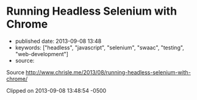 * Running Headless Selenium with Chrome
  :PROPERTIES:
  :CUSTOM_ID: running-headless-selenium-with-chrome
  :END:

- published date: 2013-09-08 13:48
- keywords: ["headless", "javascript", "selenium", "swaac", "testing", "web-development"]
- source:

Source http://www.chrisle.me/2013/08/running-headless-selenium-with-chrome/

Clipped on 2013-09-08 13:48:54 -0500

#+BEGIN_HTML
  <!--more-->
#+END_HTML

#+BEGIN_QUOTE
  * Running Headless Selenium with Chrome
    :PROPERTIES:
    :CUSTOM_ID: running-headless-selenium-with-chrome-1
    :END:

  Scaling website automation for either testing or scraping can be a challenge when the site is enitrely driven by JavaScript or behaves differently when using specific browsers.

  Running a headless Selenium machine with Google's Chrome installed provides a scalable way to automate your tests on one of the most popular browsers in use.

  Here are step by step instructions for installing a headless Selenium server with Chrome and Vagrant.

  #+CAPTION: Selenium with Chrome
  [[http://www.chrisle.me/wp-content/uploads/2013/08/Screen-Shot-2013-08-18-at-1.02.09-PM.png]]

  Side note: [[http://www.chrisle.me/2013/08/5-reasons-i-chose-selenium-over-phantomjs/][Why use Selenium instead of PhantomJS]]?

  --------------

  ** Spike Goals
     :PROPERTIES:
     :CUSTOM_ID: spike-goals
     :END:

  - Get up and running quickly
  - Run a sample script that demos it works
  - Use JavaScript only (via NodeJS)

  ** Prerequisites
     :PROPERTIES:
     :CUSTOM_ID: prerequisites
     :END:

  The code you write locally should work when deployed at scale in production. These tools help us do that by creating identical environments for development and production.

  /Both are free downloads. Install with the default settings/

  - Download and install [[https://www.virtualbox.org/wiki/Downloads][VirtualBox]]
  - Download and install [[http://www.vagrantup.com/][Vagrant]]
  - Download and install [[http://nodejs.org/download/][NodeJS]]

  /I also assume you can use a command line and have some vague idea of what a virtual machine and Vagrant is./

  --------------

  ** Create a "Vagrantfile"
     :PROPERTIES:
     :CUSTOM_ID: create-a-vagrantfile
     :END:

  This file tells Vagrant how configure the testing environment. It applies universally to both development and production.

  Create a project directory and create a file named =Vagrantfile=:

  #+BEGIN_SRC sh
      # encoding: utf-8
      # -*- mode: ruby -*-
      # vi: set ft=ruby :

      Vagrant.configure("2") do |config|
        config.vm.box = "precise64"
        config.vm.box_url = "http://files.vagrantup.com/precise64.box"
        config.ssh.forward_agent = true

        config.vm.provider :aws do |aws, override|
          aws.access_key_id = 'XXXX'      # Replace this
          aws.secret_access_key = 'XXXX'  # Replace this
          aws.keypair_name = 'XXXX'       # Replace this
          aws.ami = 'ami-7747d01e'        # ubuntu 12.04
          override.ssh.username = 'ubuntu'
          override.ssh.private_key_path = '~/.ssh/amazon-ubuntu.pem'
        end

        config.vm.provision :shell, :path => "setup.sh"
        config.vm.network :forwarded_port, guest:4444, host:4444

      end
  #+END_SRC

  --------------

  ** 2. Create "setup.sh"
     :PROPERTIES:
     :CUSTOM_ID: create-setup.sh
     :END:

  The setup.sh file executes when Vagrant creates a virtual machine for you. In the same folder as you created your =VagrantFile= create a =setup.sh= file:

  #+BEGIN_SRC sh
      #!/bin/sh
      set -e

      if [ -e /.installed ]; then
        echo 'Already installed.'

      else
        echo ''
        echo 'INSTALLING'
        echo '----------'

        # Add Google public key to apt
        wget -q -O - "https://dl-ssl.google.com/linux/linux_signing_key.pub" | sudo apt-key add -

        # Add Google to the apt-get source list
        echo 'deb http://dl.google.com/linux/chrome/deb/ stable main' >> /etc/apt/sources.list

        # Update app-get
        apt-get update

        # Install Java, Chrome, Xvfb, and unzip
        apt-get -y install openjdk-7-jre google-chrome-stable xvfb unzip

        # Download and copy the ChromeDriver to /usr/local/bin
        cd /tmp
        wget "https://chromedriver.googlecode.com/files/chromedriver_linux64_2.2.zip"
        wget "https://selenium.googlecode.com/files/selenium-server-standalone-2.35.0.jar"
        unzip chromedriver_linux64_2.2.zip
        mv chromedriver /usr/local/bin
        mv selenium-server-standalone-2.35.0.jar /usr/local/bin

        # So that running `vagrant provision` doesn't redownload everything
        touch /.installed
      fi

      # Start Xvfb, Chrome, and Selenium in the background
      export DISPLAY=:10
      cd /vagrant

      echo "Starting Xvfb ..."
      Xvfb :10 -screen 0 1366x768x24 -ac &

      echo "Starting Google Chrome ..."
      google-chrome --remote-debugging-port=9222 &

      echo "Starting Selenium ..."
      cd /usr/local/bin
      nohup java -jar ./selenium-server-standalone-2.35.0.jar &
  #+END_SRC

  --------------

  ** 3. Run "vagrant up"
     :PROPERTIES:
     :CUSTOM_ID: run-vagrant-up
     :END:

  On your command line and in the directory where you created the =VagrantFile=, run the following command:

  #+BEGIN_SRC sh
      vagrant up
  #+END_SRC

  This will kick off downloading and installing all the pieces neccessary. It should look like this:

  #+CAPTION: vagrant up
  [[http://www.chrisle.me/wp-content/uploads/2013/08/Screen-Shot-2013-08-18-at-12.35.54-PM.png]]

  --------------

  ** 4. Make sure it's running
     :PROPERTIES:
     :CUSTOM_ID: make-sure-its-running
     :END:

  You can check to see if everything is working by going to =http://localhost:4444/wd/hub=.

  The =VagrantFile= has been configured to forward port 4444 on your localhost. This allows you UI control of the Selenium browser. This page shows you all the sessions that you're running in your virtual machine. If you see this page, everything is OK.

  #+CAPTION: WebDriver UI
  [[http://www.chrisle.me/wp-content/uploads/2013/08/Screen-Shot-2013-08-18-at-12.32.08-PM.png]]

  --------------

  ** 5. Install the selenium-webdriver
     :PROPERTIES:
     :CUSTOM_ID: install-the-selenium-webdriver
     :END:

  In order to write NodeJS scripts that talk to Chrome you will need the Selenium-Webdriver for NodeJS.

  On your command line, install =selenium-webdriver= with the following command. This will install the modules needed for interacting with Selenium.

  #+BEGIN_SRC sh
      npm install selenium-webdriver
  #+END_SRC

  --------------

  ** 6. Write your first Selenium script
     :PROPERTIES:
     :CUSTOM_ID: write-your-first-selenium-script
     :END:

  This first script will go to Google's homepage, type in a query, then print out the HTML.

  #+BEGIN_SRC sh
      var webdriver = require('selenium-webdriver');

      var keyword = "chris le twitter";

      var driver = new webdriver.Builder().
         usingServer('http://localhost:4444/wd/hub').
         withCapabilities(webdriver.Capabilities.chrome()).
         build();

      driver.get('http://www.google.com');
      driver.findElement(webdriver.By.name('q')).sendKeys(keyword);
      driver.findElement(webdriver.By.name('btnG')).click();
      driver.wait(function() {
        return driver.getTitle().then(function(title) {
          driver.getPageSource().then(function(html) {
            console.log(html);
            return true;
          });
        });
      }, 1000);

      driver.quit();
  #+END_SRC

  --------------

  ** 7. Run your test
     :PROPERTIES:
     :CUSTOM_ID: run-your-test
     :END:

  Run your test with node. You should see the HTML that was rendered by the Chrome browser.

  #+CAPTION: HTML from NodeJs
  [[http://www.chrisle.me/wp-content/uploads/2013/08/Screen-Shot-2013-08-18-at-1.07.55-PM.png]]

  --------------

  * Use Cases
    :PROPERTIES:
    :CUSTOM_ID: use-cases
    :END:

  So now that you have this up and running what can you use it for?

  *Running your automated test suites*: This is great for doing integration testing against Chrome browsers and probably responsive websites.

  *Testing your Chrome Extentions*: Debugging Chrome Extensions can be a bit of a pain. This could be your Asprin.

  *Taking many screenshots*: If you want to make screenshots of many pages at once.

  *Scraping stubborn websites*: I wasn't able to scrape a website using PhantomJS because it fired JSONP requests long after the onLoad() event fired. Simply waiting for the event loop to empty itself wansn't enough. A combination of debugging with a real browser and Selenium, I was more successful at getting the DOM after the scripts had run.
#+END_QUOTE
